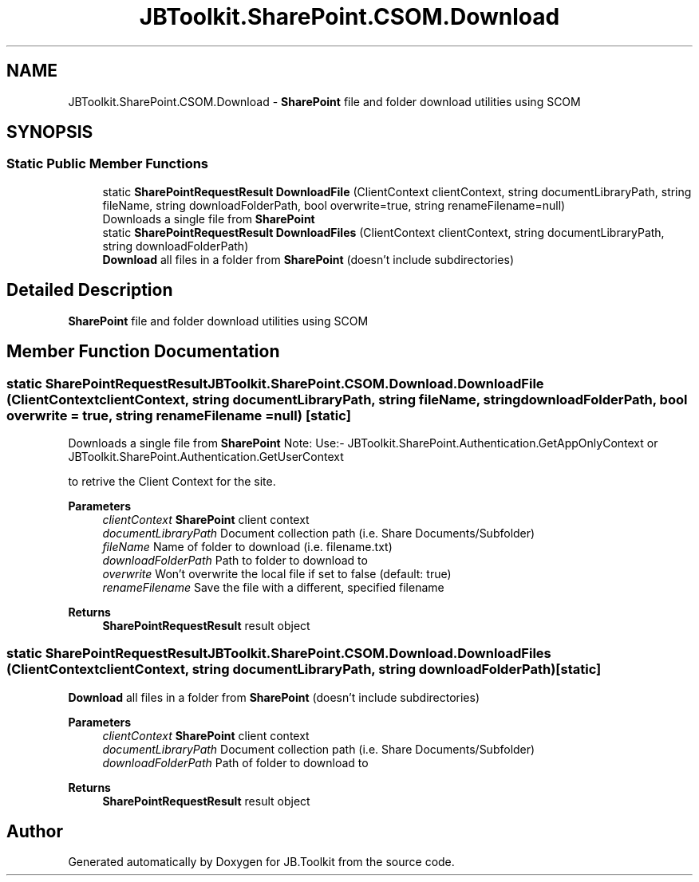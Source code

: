 .TH "JBToolkit.SharePoint.CSOM.Download" 3 "Sat Oct 10 2020" "JB.Toolkit" \" -*- nroff -*-
.ad l
.nh
.SH NAME
JBToolkit.SharePoint.CSOM.Download \- \fBSharePoint\fP file and folder download utilities using SCOM  

.SH SYNOPSIS
.br
.PP
.SS "Static Public Member Functions"

.in +1c
.ti -1c
.RI "static \fBSharePointRequestResult\fP \fBDownloadFile\fP (ClientContext clientContext, string documentLibraryPath, string fileName, string downloadFolderPath, bool overwrite=true, string renameFilename=null)"
.br
.RI "Downloads a single file from \fBSharePoint\fP "
.ti -1c
.RI "static \fBSharePointRequestResult\fP \fBDownloadFiles\fP (ClientContext clientContext, string documentLibraryPath, string downloadFolderPath)"
.br
.RI "\fBDownload\fP all files in a folder from \fBSharePoint\fP (doesn't include subdirectories) "
.in -1c
.SH "Detailed Description"
.PP 
\fBSharePoint\fP file and folder download utilities using SCOM 


.SH "Member Function Documentation"
.PP 
.SS "static \fBSharePointRequestResult\fP JBToolkit\&.SharePoint\&.CSOM\&.Download\&.DownloadFile (ClientContext clientContext, string documentLibraryPath, string fileName, string downloadFolderPath, bool overwrite = \fCtrue\fP, string renameFilename = \fCnull\fP)\fC [static]\fP"

.PP
Downloads a single file from \fBSharePoint\fP Note: Use:- JBToolkit\&.SharePoint\&.Authentication\&.GetAppOnlyContext or JBToolkit\&.SharePoint\&.Authentication\&.GetUserContext
.PP
to retrive the Client Context for the site\&.
.PP
\fBParameters\fP
.RS 4
\fIclientContext\fP \fBSharePoint\fP client context
.br
\fIdocumentLibraryPath\fP Document collection path (i\&.e\&. Share Documents/Subfolder)
.br
\fIfileName\fP Name of folder to download (i\&.e\&. filename\&.txt)
.br
\fIdownloadFolderPath\fP Path to folder to download to
.br
\fIoverwrite\fP Won't overwrite the local file if set to false (default: true)
.br
\fIrenameFilename\fP Save the file with a different, specified filename
.RE
.PP
\fBReturns\fP
.RS 4
\fBSharePointRequestResult\fP result object
.RE
.PP

.SS "static \fBSharePointRequestResult\fP JBToolkit\&.SharePoint\&.CSOM\&.Download\&.DownloadFiles (ClientContext clientContext, string documentLibraryPath, string downloadFolderPath)\fC [static]\fP"

.PP
\fBDownload\fP all files in a folder from \fBSharePoint\fP (doesn't include subdirectories) 
.PP
\fBParameters\fP
.RS 4
\fIclientContext\fP \fBSharePoint\fP client context
.br
\fIdocumentLibraryPath\fP Document collection path (i\&.e\&. Share Documents/Subfolder)
.br
\fIdownloadFolderPath\fP Path of folder to download to
.RE
.PP
\fBReturns\fP
.RS 4
\fBSharePointRequestResult\fP result object
.RE
.PP


.SH "Author"
.PP 
Generated automatically by Doxygen for JB\&.Toolkit from the source code\&.
